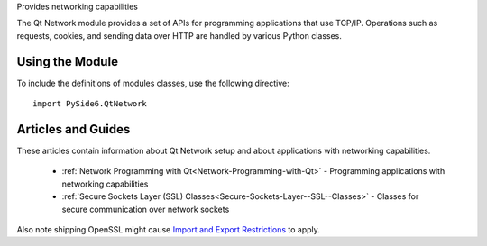 Provides networking capabilities

The Qt Network module provides a set of APIs for programming applications that
use TCP/IP. Operations such as requests, cookies, and sending data over HTTP
are handled by various Python classes.

Using the Module
^^^^^^^^^^^^^^^^

To include the definitions of modules classes, use the following
directive:

::

    import PySide6.QtNetwork

Articles and Guides
^^^^^^^^^^^^^^^^^^^

These articles contain information about Qt Network setup and about applications with networking capabilities.


    * :ref:`Network Programming with Qt<Network-Programming-with-Qt>` - Programming applications
      with networking capabilities
    * :ref:`Secure Sockets Layer (SSL) Classes<Secure-Sockets-Layer--SSL--Classes>` - Classes
      for secure communication over network sockets

Also note shipping OpenSSL might cause
`Import and Export Restrictions <https://doc.qt.io/qt-6/ssl.html#import-and-export-restrictions>`_
to apply.
